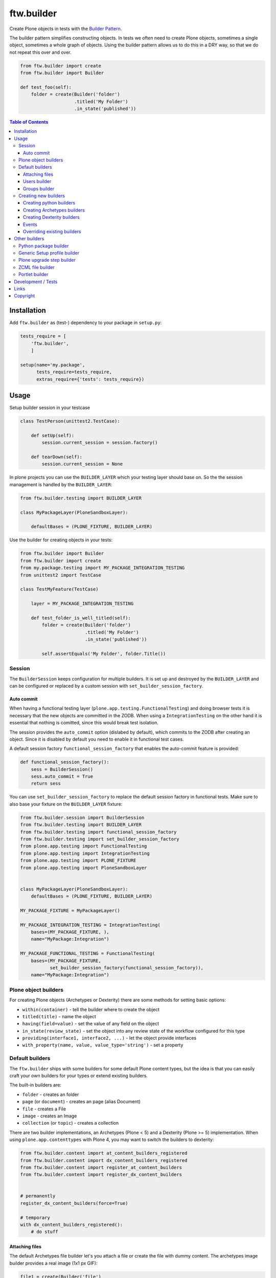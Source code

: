 ftw.builder
===========

Create Plone objects in tests with the
`Builder Pattern <http://www.oodesign.com/builder-pattern.html>`_.

The builder pattern simplifies constructing objects.
In tests we often need to create Plone objects, sometimes a single object,
sometimes a whole graph of objects.
Using the builder pattern allows us to do this in a DRY way, so that we do not
repeat this over and over.

.. code:: python

    from ftw.builder import create
    from ftw.builder import Builder

    def test_foo(self):
        folder = create(Builder('folder')
                        .titled('My Folder')
                        .in_state('published'))


.. contents:: Table of Contents

Installation
------------

Add ``ftw.builder`` as (test-) dependency to your package in ``setup.py``:

.. code:: python

    tests_require = [
        'ftw.builder',
        ]

    setup(name='my.package',
          tests_require=tests_require,
          extras_require={'tests': tests_require})


Usage
-----

Setup builder session in your testcase

.. code:: python

    class TestPerson(unittest2.TestCase):

        def setUp(self):
            session.current_session = session.factory()

        def tearDown(self):
            session.current_session = None

In plone projects you can use the ``BUILDER_LAYER`` which your testing layer should base on. So the the session management is handled by the ``BUILDER_LAYER``:

.. code:: python

    from ftw.builder.testing import BUILDER_LAYER

    class MyPackageLayer(PloneSandboxLayer):

        defaultBases = (PLONE_FIXTURE, BUILDER_LAYER)

Use the builder for creating objects in your tests:

.. code:: python


    from ftw.builder import Builder
    from ftw.builder import create
    from my.package.testing import MY_PACKAGE_INTEGRATION_TESTING
    from unittest2 import TestCase

    class TestMyFeature(TestCase)

        layer = MY_PACKAGE_INTEGRATION_TESTING

        def test_folder_is_well_titled(self):
            folder = create(Builder('folder')
                            .titled('My Folder')
                            .in_state('published'))

            self.assertEquals('My Folder', folder.Title())


Session
~~~~~~~

The ``BuilderSession`` keeps configuration for multiple builders. It is set up
and destroyed by the ``BUILDER_LAYER`` and can be configured or replaced by a
custom session with ``set_builder_session_factory``.

Auto commit
+++++++++++

When having a functional testing layer (``plone.app.testing.FunctionalTesting``)
and doing browser tests it is necessary that the new objects are committed in
the ZODB. When using a ``IntegrationTesting`` on the other hand it is essential
that nothing is comitted, since this would break test isolation.

The session provides the ``auto_commit`` option (dislabed by default), which
commits to the ZODB after creating an object. Since it is disabled by default
you need to enable it in functional test cases.

A default session factory ``functional_session_factory`` that enables the
auto-commit feature is provided:

.. code:: python

    def functional_session_factory():
        sess = BuilderSession()
        sess.auto_commit = True
        return sess


You can use ``set_builder_session_factory`` to replace the default session
factory in functional tests. Make sure to also base your fixture on the
``BUILDER_LAYER`` fixture:

.. code:: python

    from ftw.builder.session import BuilderSession
    from ftw.builder.testing import BUILDER_LAYER
    from ftw.builder.testing import functional_session_factory
    from ftw.builder.testing import set_builder_session_factory
    from plone.app.testing import FunctionalTesting
    from plone.app.testing import IntegrationTesting
    from plone.app.testing import PLONE_FIXTURE
    from plone.app.testing import PloneSandboxLayer


    class MyPackageLayer(PloneSandboxLayer):
        defaultBases = (PLONE_FIXTURE, BUILDER_LAYER)

    MY_PACKAGE_FIXTURE = MyPackageLayer()

    MY_PACKAGE_INTEGRATION_TESTING = IntegrationTesting(
        bases=(MY_PACKAGE_FIXTURE, ),
        name="MyPackage:Integration")

    MY_PACKAGE_FUNCTIONAL_TESTING = FunctionalTesting(
        bases=(MY_PACKAGE_FIXTURE,
               set_builder_session_factory(functional_session_factory)),
        name="MyPackage:Integration")



Plone object builders
~~~~~~~~~~~~~~~~~~~~~

For creating Plone objects (Archetypes or Dexterity) there are some methods for
setting basic options:

- ``within(container)`` - tell the builder where to create the object
- ``titled(title)`` - name the object
- ``having(field=value)`` - set the value of any field on the object
- ``in_state(review_state)`` - set the object into any review state of the workflow
  configured for this type
- ``providing(interface1, interface2, ...)`` - let the object provide interfaces
- ``with_property(name, value, value_type='string')`` - set a property



Default builders
~~~~~~~~~~~~~~~~

The ``ftw.builder`` ships with some builders for some default Plone
content types, but the idea is that you can easily craft your own builders for
your types or extend existing builders.

The built-in builders are:

- ``folder`` - creates an folder
- ``page`` (or ``document``) - creates an page (alias Document)
- ``file`` - creates a File
- ``image`` - creates an Image
- ``collection`` (or ``topic``) - creates a collection

There are two builder implementations, an Archetypes (Plone < 5) and a
Dexterity (Plone >= 5) implementation.
When using ``plone.app.contenttypes`` with Plone 4, you may want to switch
the builders to dexterity:

.. code:: python

    from ftw.builder.content import at_content_builders_registered
    from ftw.builder.content import dx_content_builders_registered
    from ftw.builder.content import register_at_content_builders
    from ftw.builder.content import register_dx_content_builders


    # permanently
    register_dx_content_builders(force=True)

    # temporary
    with dx_content_builders_registered():
        # do stuff


Attaching files
+++++++++++++++

The default Archetypes file builder let's you attach a file or create the file
with dummy content. The archetypes image builder provides a real image (1x1 px GIF):

.. code:: python

    file1 = create(Builder('file')
                   .with_dummy_content())

    file2 = create(Builder('file')
                   .attach_file_containing('File content', name='filename.pdf')

    image1 = create(Builder('image')
                   .with_dummy_content())


Users builder
+++++++++++++

There is a "user" builder registered by default.

By default the user is named John Doe:

.. code:: python

    john = create(Builder('user'))
    john.getId() == "john.doe"
    john.getProperty('fullname') == "Doe John"
    john.getProperty('email') == "john@doe.com"
    john.getRoles() == ['Member', 'Authenticated']

Changing the name of the user changes also the userid and the email address.
You can also configure all the other necessary things:

.. code:: python

    folder = create(Builder('folder'))
    hugo = create(Builder('user')
                  .named('Hugo', 'Boss')
                  .with_roles('Contributor')
                  .with_roles('Editor', on=folder))

    hugo.getId() == 'hugo.boss'
    hugo.getProperty('fullname') == 'Boss Hugo'
    hugo.getProperty('email') == 'hugo@boss.com'
    hugo.getRoles() == ['Contributor', 'Authenticated']
    hugo.getRolesInContext(folder) == ['Contributor', 'Authenticated', 'Editor']


Groups builder
++++++++++++++

The "group" bilder helps you create groups:

.. code:: python

    folder = create(Builder('folder'))
    user = create(Builder('user'))
    group = create(Builder('group')
                   .titled('Administrators')
                   .with_roles('Site Administrator')
                   .with_roles('Editor', on=folder)
                   .with_members(user))



Creating new builders
~~~~~~~~~~~~~~~~~~~~~

The idea is that you create your own builders for your application.
This might be builders creating a single Plone object (Archetypes or Dexterity)
or builders creating a set of objects using other builders.


Creating python builders
++++++++++++++++++++++++

Define a simpe builder class for your python object and register them in the builder registry

.. code:: python

    class PersonBuilder(object):

        def __init__(self, session):
            self.session = session
            self.children_names = []
            self.arguments = {}

        def of_age(self):
            self.arguments['age'] = 18
            return self

        def with_children(self, children_names):
            self.children_names = children_names
            return self

        def having(self, **kwargs):
            self.arguments.update(kwargs)
            return self

        def create(self, **kwargs):
            person = Person(
                self.arguments.get('name'),
                self.arguments.get('age'))

            for name in self.children_names:
                person.add_child(
                    create(Builder('person').having(name=name, age=5))
                )

            return person

    builder_registry.register('person', PersonBuilder)


Creating Archetypes builders
++++++++++++++++++++++++++++

Use the ``ArchetypesBuilder`` base class for creating new Archetypes builders.
Set the ``portal_type`` and your own methods.

.. code:: python

    from ftw.builder.archetypes import ArchetypesBuilder
    from ftw.builder import builder_registry

    class NewsBuilder(ArchetypesBuilder):
        portal_type = 'News Item'

        def containing(self, text):
            self.arguments['text'] = text
            return self

    builder_registry.register('news', NewsBuilder)


Creating Dexterity builders
+++++++++++++++++++++++++++

Use the ``DexterityBuilder`` base class for creating new Dexterity builders.
Set the ``portal_type`` and your own methods.

.. code:: python

    from ftw.builder.dexterity import DexterityBuilder
    from ftw.builder import builder_registry

    class DocumentBuilder(DexterityBuilder):
        portal_type = 'dexterity.document'

        def with_dummy_content(self):
            self.arguments["file"] = NamedBlobFile(data='Test data', filename='test.doc')
            return self


Events
++++++

You can do things before and after creating the object:

.. code:: python

    class MyBuilder(ArchetypesBuilder):

        def before_create(self):
            super(NewsBuilder, self).before_create()
            do_something()

        def after_create(self):
            do_something()
            super(NewsBuilder, self).after_create()


Overriding existing builders
++++++++++++++++++++++++++++

Sometimes it is necessary to override an existing builder.
For re-registering an existing builder you can use
the ``force`` flag:

.. code:: python

    builder_registry.register('file', CustomFileBuilder, force=True)


Other builders
--------------

Python package builder
~~~~~~~~~~~~~~~~~~~~~~

The Python package builder builds a python package on the file system.

- creates a setup.py
- namespace packages are supported
- builds the egg-info
- creates a configure.zcml on demand

Example:

.. code:: python

    >>> import tempfile
    >>> tempdir = tempfile.mkdtemp()

    >>> package = create(Builder('python package')
    ...                  .at_path(tempdir)
    ...                  .named('my.package')
    ...
    ...                  .with_root_directory('docs')
    ...                  .with_root_file('docs/HISTORY.txt', 'CHANGELOG...')
    ...                  .with_file('resources/print.css', 'body {}', makedirs=True)
    ...
    ...                  .with_subpackage(Builder('subpackage')
    ...                                   .named('browser')))
    >>>
    >>> with package.imported() as module:
    ...     print module
    ...
    <module 'my.package' from '...../tmpcAZhM2/my/package/__init__.py'>

It is also possible to create / load ZCML, all you need is a stacked configuration context.
Plone's testing layers provide a configuration context, but be aware that the component
registry is not isolated.
You may want to isolate the component registry with
`plone.testing.zca.pushGlobalRegistry <https://github.com/plone/plone.testing/blob/master/src/plone/testing/zca.py#L54>`_.

.. code:: python

      package = create(
          Builder('python package')
          .named('the.package')
          .at_path(self.layer['temp_directory'])

          .with_subpackage(
              Builder('subpackage')
              .named('browser')

              .with_file('hello_world.pt', '"Hello World"')
              .with_zcml_node('browser:page',
                              **{'name': 'hello-world.json',
                                 'template': 'hello_world.pt',
                                 'permission': 'zope2.View',
                                 'for': '*'})))

      with package.zcml_loaded(self.layer['configurationContext']):
          self.assertEqual('"Hello World"',
                           self.layer['portal'].restrictedTraverse('hello-world.json')())


Generic Setup profile builder
~~~~~~~~~~~~~~~~~~~~~~~~~~~~~

The "genericsetup profile" builder helps building a profile within a python package:

.. code:: python

    create(Builder('python package')
           .named('the.package')
           .at_path(self.layer['temp_directory'])

           .with_profile(Builder('genericsetup profile')
                         .with_fs_version('3109')
                         .with_dependencies('collective.foo:default')
                         .with_file('types/MyType.xml', '<object></object>',
                                    makedirs=True)))


Plone upgrade step builder
~~~~~~~~~~~~~~~~~~~~~~~~~~

Builds a Generic Setup upgrade step for a package:

.. code:: python

    create(Builder('python package')
           .named('the.package')
           .at_path(self.layer['temp_directory'])

           .with_profile(Builder('genericsetup profile')
                         .with_upgrade(Builder('plone upgrade step')
                                       .upgrading('1000', '1001')
                                       .titled('Add some actions...')
                                       .with_description('Some details...'))))



ZCML file builder
~~~~~~~~~~~~~~~~~

The ZCML builder builds a ZCML file:

.. code:: python

    create(Builder('zcml')
           .at_path('/path/to/my/package/configure.zcml')
           .with_i18n_domain('my.package')

           .include('.browser')
           .include('Products.GenericSetup', file='meta.zcml')
           .include(file='profiles.zcml')

           .with_node('i18n:registerTranslations', directory='locales'))


Portlet builder
~~~~~~~~~~~~~~~

The ``ftw.builder`` ships with a few builders for Plone portlets, but the
idea is that you can easily craft your own builders for your portlets or
extend existing builders.

Example:

.. code:: python

    from ftw.builder import builder_registry
    from ftw.builder.portlets import PlonePortletBuilder
    from my.package.portlets import my_portlet

    class MyPortletBuilder(PlonePortletBuilder):
        assignment_class = my_portlet.Assignment

    builder_registry.register('my portlet', MyPortletBuilder)


The built-in builders are:

- ``static portlet`` - creates a static portlet
- ``navigation portlet`` - creates a navigation portlet


Development / Tests
-------------------

.. code:: bash

    $ git clone https://github.com/4teamwork/ftw.builder.git
    $ cd ftw.builder
    $ ln -s development.cfg buildout.cfg
    $ python2.7 bootstrap.py
    $ ./bin/buildout
    $ ./bin/test


Links
-----

- Github: https://github.com/4teamwork/ftw.builder
- Issues: https://github.com/4teamwork/ftw.builder/issues
- Pypi: http://pypi.python.org/pypi/ftw.builder
- Continuous integration: https://jenkins.4teamwork.ch/search?q=ftw.builder


Copyright
---------

This package is copyright by `4teamwork <http://www.4teamwork.ch/>`_.

``ftw.builder`` is licensed under GNU General Public License, version 2.
